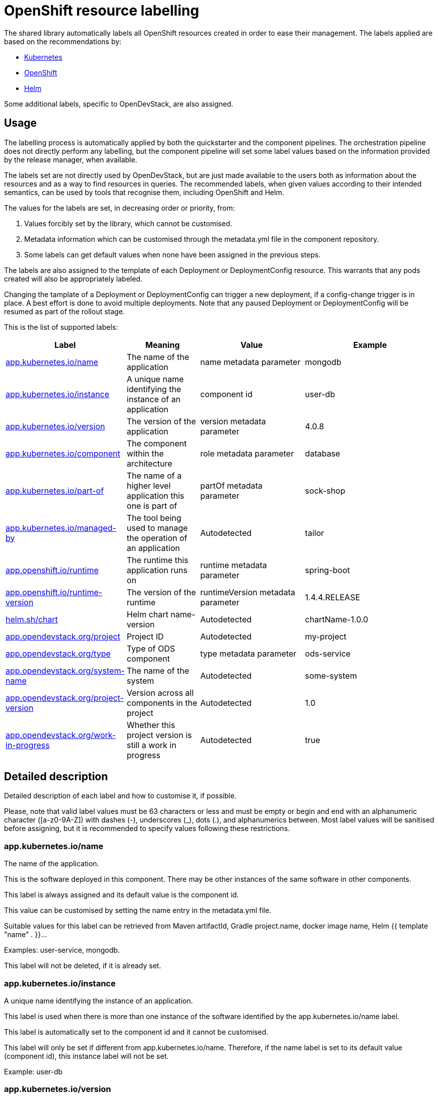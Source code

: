 = OpenShift resource labelling

The shared library automatically labels all OpenShift resources created in order to ease their management.
The labels applied are based on the recommendations by:

- https://kubernetes.io/docs/concepts/overview/working-with-objects/common-labels/[Kubernetes]

- https://github.com/gorkem/app-labels/blob/master/labels-annotation-for-openshift.adoc[OpenShift]

- https://helm.sh/docs/chart_best_practices/labels/[Helm]

Some additional labels, specific to OpenDevStack, are also assigned.

== Usage

The labelling process is automatically applied by both the quickstarter and the component pipelines.
The orchestration pipeline does not directly perform any labelling, but the component pipeline
will set some label values based on the information provided by the release manager, when available.

The labels set are not directly used by OpenDevStack, but are just made available to the users
both as information about the resources and as a way to find resources in queries.
The recommended labels, when given values according to their intended semantics,
can be used by tools that recognise them, including OpenShift and Helm.

The values for the labels are set, in decreasing order or priority, from:

1. Values forcibly set by the library, which cannot be customised.

2. Metadata information which can be customised through the metadata.yml file in the component repository.

3. Some labels can get default values when none have been assigned in the previous steps.

The labels are also assigned to the template of each Deployment or DeploymentConfig resource.
This warrants that any pods created will also be appropriately labeled.

Changing the tamplate of a Deployment or DeploymentConfig can trigger a new deployment,
if a config-change trigger is in place. A best effort is done to avoid multiple deployments.
Note that any paused Deployment or DeploymentConfig will be resumed as part of the rollout stage.

This is the list of supported labels:
[cols="1,2,3,4"]
|===
| Label | Meaning | Value | Example

| <<_app_kubernetes_ioname>>
| The name of the application
| name metadata parameter
| mongodb

| <<_app_kubernetes_ioinstance>>
| A unique name identifying the instance of an application
| component id
| user-db

| <<_app_kubernetes_ioversion>>
| The version of the application
| version metadata parameter
| 4.0.8

| <<_app_kubernetes_iocomponent>>
| The component within the architecture
| role metadata parameter
| database

| <<_app_kubernetes_iopart_of>>
| The name of a higher level application this one is part of
| partOf metadata parameter
| sock-shop

| <<_app_kubernetes_iomanaged_by>>
| The tool being used to manage the operation of an application
| Autodetected
| tailor

| <<_app_openshift_ioruntime>>
| The runtime this application runs on
| runtime metadata parameter
| spring-boot

| <<_app_openshift_ioruntime_version>>
| The version of the runtime
| runtimeVersion metadata parameter
| 1.4.4.RELEASE

| <<_helm_shchart>>
| Helm chart name-version
| Autodetected
| chartName-1.0.0

| <<_app_opendevstack_orgproject>>
| Project ID
| Autodetected
| my-project

| <<_app_opendevstack_orgtype>>
| Type of ODS component
| type metadata parameter
| ods-service

| <<_app_opendevstack_orgsystem_name>>
| The name of the system
| Autodetected
| some-system

| <<_app_opendevstack_orgproject_version>>
| Version across all components in the project
| Autodetected
| 1.0

| <<_app_opendevstack_orgwork_in_progress>>
| Whether this project version is still a work in progress
| Autodetected
| true

|===

== Detailed description

Detailed description of each label and how to customise it, if possible.

Please, note that valid label values must be 63 characters or less and must be empty
or begin and end with an alphanumeric character ([a-z0-9A-Z]) with dashes (-), underscores (_), dots (.), and alphanumerics between.
Most label values will be sanitised before assigning, but it is recommended to specify values following these restrictions.

=== app.kubernetes.io/name

The name of the application.

This is the software deployed in this component. There may be other instances of the same software in other components.

This label is always assigned and its default value is the component id.

This value can be customised by setting the name entry in the metadata.yml file.

Suitable values for this label can be retrieved from Maven artifactId, Gradle project.name, docker image name,
Helm {{ template "name" . }}…

Examples: user-service, mongodb.

This label will not be deleted, if it is already set.

=== app.kubernetes.io/instance

A unique name identifying the instance of an application.

This label is used when there is more than one instance of the software identified by the app.kubernetes.io/name label.

This label is automatically set to the component id and it cannot be customised.

This label will only be set if different from app.kubernetes.io/name. Therefore, if the name label is set to its default value (component id), this instance label will not be set.

Example: user-db

=== app.kubernetes.io/version

The current version of the application (e.g., a semantic version, revision hash, etc.).

This is the version of the software identified by the app.kubernetes.io/name label.

This value can be customised by setting the version entry in the metadata.yml file and it has no default value.

Example: 4.0.8.

This label will not be deleted, if it is already set.

=== app.kubernetes.io/component

The component within the architecture.

This is the role this component plays in the architecture.

This value can be customised by setting the role entry in the metadata.yml file.

A best effort will be made to determine a default value for this:

-	If the quickstarter name starts with be- (but not be-fe-), the default is ‘backend’.

-	If the quickstarter name starts with fe-, the default is ‘frontend’.

-	If the quickstarter name starts with ds-, the default is ‘subsystem’.

-	In any other case, there is no default.

This default value can only be determined when first provisioning the component from a given quickstarter. No default value is ever calculated by the component or orchestration pipelines. However, if the default value was set by the quickstarter pipeline, it can be overridden, but not deleted.

Example: database.

Any value can be set, but OpenShift recognises the following values:

[cols="1,2"]
|===
| Value | Meaning

| frontend
| Serves the UI or part of the UI for an application.

| backend
| Usually an application code that is running on a runtime or framework.

| database
| Data persistence.

| integration
| Integration middleware such as API gateways or single-sign-on software.

| cache
| Stores information from other components for performance purposes.

| queue
| Message queue, asynchronous communication component.

|===

Whenever one of these values is appropriate, it is recommended to use it.

Note that data-science components are assigned the ad-hoc ‘subsystem’ value by default.

This label will not be deleted if it is already set.

=== app.kubernetes.io/part-of

The name of a higher level application this one is part of.

This is used to group components as part of a higher-level application, when suitable. It is not meant to be systematically set to the project id, though it could make sense in some specific cases. Note that there is already an OpenDevStack-specific project label that holds the project id.

This label is not compulsory and has no default value.

This value can be customised by setting the partOf entry in the metadata.yml file.

Example: all the sock-shop demo app components are assigned app.kubernetes.io/part-of=demo-app-sockshop.

This label will be removed, if no value is given for it.

=== app.kubernetes.io/managed-by

The tool being used to manage the operation of an application.

This is automatically set to ‘tailor’ (by default) or ‘helm’, for components managed with Helm.

This value cannot be customised.

Example: tailor.

=== app.openshift.io/runtime

The runtime to be used to bootstrap the component.

There may be more than one runtime, so the most meaningful or specific one should be set here.
A typical example is a Spring-Boot application. Both Spring Boot and the JRE are suitable runtimes,
but the first is chosen, as the JRE is implied by Spring Boot, but not the other way around.

Other possible runtimes are nodejs, angularjs, etc.

This value can be customised by setting the runtime entry in the metadata.yml file and it has no default value.

Suitable values can be taken from the runtime Maven artifactId, Gradle project.name, docker image name…

Example: spring-boot.

This label will be removed, if no value is given for it.

=== app.openshift.io/runtime-version

The version of the runtime.

This value can be customised by setting the runtimeVersion entry in the metadata.yml file and it has no default value.

Suitable values can be taken from the runtime Maven version, Gradle project.version, docker image version tag…

This label does not make sense, if app.openshift.io/runtime is not also specified.

Example: 1.4.4.RELEASE.

This label will be removed, if no value is given for it.

=== helm.sh/chart

This should be the chart name and version: {{ .Chart.Name }}-{{ .Chart.Version | replace "+" "_" }}.

This is autodetected and cannot be customised. Only set when the component is managed by Helm.

Note that, as per the specification of the label in Helm documentation,
the value is always sanitised by replacing the character ‘+’ with the character ‘_’.
This is done before the common sanitising performed to all label values.

Example: charName-1.0.0.

=== app.opendevstack.org/project

The project id.

This is autodetected and cannot be customised.

Example: my-project.

This label will not be deleted if it is already set.

=== app.opendevstack.org/type

The type of OpenDevStack component.

Valid types are ods, ods-service, ods-test and ods-infra.
Generally, only the two first ones create resources in OpenShift.

This value can be customised by setting the type entry in the metadata.yml file and it has no default value.

Example: ods-service

This label will not be deleted if it is already set.

=== app.opendevstack.org/system-name

This is currently set by the Release Manager to the config item and it cannot be customised.

This value is never sanitised.
If it is not a valid OpenShift label value, the pipeline will fail with a suitable error message.

This label will not be deleted if it is already set.

=== app.opendevstack.org/project-version

This is currently set by the Release Manager to the change id and it cannot be customised.

This value is never sanitised.
If it is not a valid OpenShift label value, the pipeline will fail with a suitable error message.

This label will not be deleted if it is already set.

=== app.opendevstack.org/work-in-progress

Boolean value indicating whether the current project version (change id) is still a work in progress.

This is currently set by the release manager from the value of the version build parameter and it cannot be customised.

This label will not be deleted if it is already set.
